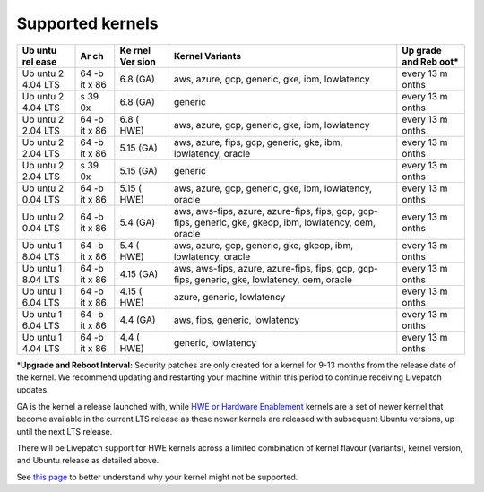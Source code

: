 Supported kernels
##################

+------+----+------+-----------------------------------------+-------+
| Ub   | Ar | Ke   | Kernel Variants                         | Up    |
| untu | ch | rnel |                                         | grade |
| rel  |    | Ver  |                                         | and   |
| ease |    | sion |                                         | Reb   |
|      |    |      |                                         | oot\* |
+======+====+======+=========================================+=======+
| Ub   | 64 | 6.8  | aws, azure, gcp, generic, gke, ibm,     | every |
| untu | -b | (GA) | lowlatency                              | 13    |
| 2    | it |      |                                         | m     |
| 4.04 | x  |      |                                         | onths |
| LTS  | 86 |      |                                         |       |
+------+----+------+-----------------------------------------+-------+
| Ub   | s  | 6.8  | generic                                 | every |
| untu | 39 | (GA) |                                         | 13    |
| 2    | 0x |      |                                         | m     |
| 4.04 |    |      |                                         | onths |
| LTS  |    |      |                                         |       |
+------+----+------+-----------------------------------------+-------+
| Ub   | 64 | 6.8  | aws, azure, gcp, generic, gke, ibm,     | every |
| untu | -b | (    | lowlatency                              | 13    |
| 2    | it | HWE) |                                         | m     |
| 2.04 | x  |      |                                         | onths |
| LTS  | 86 |      |                                         |       |
+------+----+------+-----------------------------------------+-------+
| Ub   | 64 | 5.15 | aws, azure, fips, gcp, generic, gke,    | every |
| untu | -b | (GA) | ibm, lowlatency, oracle                 | 13    |
| 2    | it |      |                                         | m     |
| 2.04 | x  |      |                                         | onths |
| LTS  | 86 |      |                                         |       |
+------+----+------+-----------------------------------------+-------+
| Ub   | s  | 5.15 | generic                                 | every |
| untu | 39 | (GA) |                                         | 13    |
| 2    | 0x |      |                                         | m     |
| 2.04 |    |      |                                         | onths |
| LTS  |    |      |                                         |       |
+------+----+------+-----------------------------------------+-------+
| Ub   | 64 | 5.15 | aws, azure, gcp, generic, gke, ibm,     | every |
| untu | -b | (    | lowlatency, oracle                      | 13    |
| 2    | it | HWE) |                                         | m     |
| 0.04 | x  |      |                                         | onths |
| LTS  | 86 |      |                                         |       |
+------+----+------+-----------------------------------------+-------+
| Ub   | 64 | 5.4  | aws, aws-fips, azure, azure-fips, fips, | every |
| untu | -b | (GA) | gcp, gcp-fips, generic, gke, gkeop,     | 13    |
| 2    | it |      | ibm, lowlatency, oem, oracle            | m     |
| 0.04 | x  |      |                                         | onths |
| LTS  | 86 |      |                                         |       |
+------+----+------+-----------------------------------------+-------+
| Ub   | 64 | 5.4  | aws, azure, gcp, generic, gke, gkeop,   | every |
| untu | -b | (    | ibm, lowlatency, oracle                 | 13    |
| 1    | it | HWE) |                                         | m     |
| 8.04 | x  |      |                                         | onths |
| LTS  | 86 |      |                                         |       |
+------+----+------+-----------------------------------------+-------+
| Ub   | 64 | 4.15 | aws, aws-fips, azure, azure-fips, fips, | every |
| untu | -b | (GA) | gcp, gcp-fips, generic, gke,            | 13    |
| 1    | it |      | lowlatency, oem, oracle                 | m     |
| 8.04 | x  |      |                                         | onths |
| LTS  | 86 |      |                                         |       |
+------+----+------+-----------------------------------------+-------+
| Ub   | 64 | 4.15 | azure, generic, lowlatency              | every |
| untu | -b | (    |                                         | 13    |
| 1    | it | HWE) |                                         | m     |
| 6.04 | x  |      |                                         | onths |
| LTS  | 86 |      |                                         |       |
+------+----+------+-----------------------------------------+-------+
| Ub   | 64 | 4.4  | aws, fips, generic, lowlatency          | every |
| untu | -b | (GA) |                                         | 13    |
| 1    | it |      |                                         | m     |
| 6.04 | x  |      |                                         | onths |
| LTS  | 86 |      |                                         |       |
+------+----+------+-----------------------------------------+-------+
| Ub   | 64 | 4.4  | generic, lowlatency                     | every |
| untu | -b | (    |                                         | 13    |
| 1    | it | HWE) |                                         | m     |
| 4.04 | x  |      |                                         | onths |
| LTS  | 86 |      |                                         |       |
+------+----+------+-----------------------------------------+-------+

\*\ **Upgrade and Reboot Interval:** Security patches are only created
for a kernel for 9-13 months from the release date of the kernel. We
recommend updating and restarting your machine within this period to
continue receiving Livepatch updates.

GA is the kernel a release launched with, while `HWE or Hardware
Enablement <https://ubuntu.com/about/release-cycle#ubuntu-kernel-release-cycle>`__
kernels are a set of newer kernel that become available in the current
LTS release as these newer kernels are released with subsequent Ubuntu
versions, up until the next LTS release.

There will be Livepatch support for HWE kernels across a limited
combination of kernel flavour (variants), kernel version, and Ubuntu
release as detailed above.

See `this
page <https://ubuntu.com/security/livepatch/docs/livepatch/explanation/client_not_working>`__
to better understand why your kernel might not be supported.
